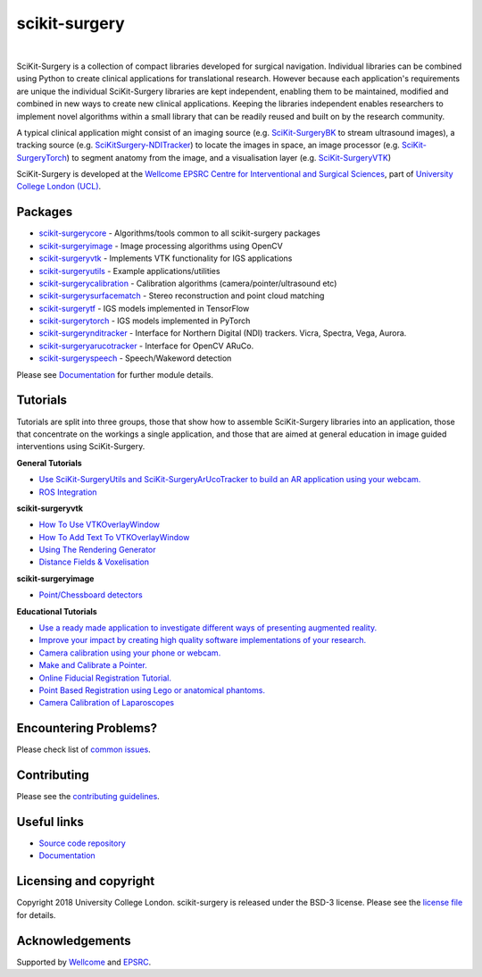 scikit-surgery
===============================

.. image:: https://github.com/UCL/scikit-surgery/raw/master/weiss_logo.png
   :height: 128px
   :width: 128px
   :target: https://github.com/UCL/scikit-surgery

|

.. image:: https://coveralls.io/repos/github/UCL/scikit-surgery/badge.svg?branch=master&service=github
    :target: https://coveralls.io/github/UCL/scikit-surgery?branch=master
    :alt: Test coverage

.. image:: https://readthedocs.org/projects/scikit-surgery/badge/?version=latest
    :target: http://scikit-surgery.readthedocs.io/en/latest/?badge=latest
    :alt: Documentation Status

.. introduction-start

SciKit-Surgery is a collection of compact libraries developed for surgical navigation. Individual libraries can
be combined using Python to create clinical applications for translational research. However because each application's requirements are unique the individual SciKit-Surgery libraries are kept independent, enabling them to be maintained, modified and combined in new ways to create new clinical applications. Keeping the libraries independent enables researchers to implement novel algorithms within a small library that can be readily reused and built on by the research community.

A typical clinical application might consist of an imaging source (e.g. `SciKit-SurgeryBK`_ to stream ultrasound images), a tracking source (e.g. `SciKitSurgery-NDITracker`_) to locate the images in space, an image processor (e.g. `SciKit-SurgeryTorch`_) to segment anatomy from the image, and a visualisation layer (e.g. `SciKit-SurgeryVTK`_)

SciKit-Surgery is developed at the `Wellcome EPSRC Centre for Interventional and Surgical Sciences <http://www.ucl.ac.uk/weiss>`_, part of `University College London (UCL) <http://www.ucl.ac.uk/>`_.

.. introduction-end

.. features-start


Packages
--------

* `scikit-surgerycore <https://github.com/UCL/scikit-surgerycore>`_ - Algorithms/tools common to all scikit-surgery packages
* `scikit-surgeryimage <https://github.com/UCL/scikit-surgeryimage>`_ - Image processing algorithms using OpenCV
* `scikit-surgeryvtk <https://github.com/UCL/scikit-surgeryvtk>`_ - Implements VTK functionality for IGS applications
* `scikit-surgeryutils <https://github.com/UCL/scikit-surgeryutils>`_ - Example applications/utilities
* `scikit-surgerycalibration <https://github.com/UCL/scikit-surgerycalibration>`_ - Calibration algorithms (camera/pointer/ultrasound etc)
* `scikit-surgerysurfacematch <https://github.com/UCL/scikit-surgerysurfacematch>`_ - Stereo reconstruction and point cloud matching
* `scikit-surgerytf <https://github.com/UCL/scikit-surgerytf>`_ - IGS models implemented in TensorFlow
* `scikit-surgerytorch <https://github.com/UCL/scikit-surgerytorch>`_ - IGS models implemented in PyTorch
* `scikit-surgerynditracker <https://github.com/UCL/scikit-surgerynditracker>`_ - Interface for Northern Digital (NDI) trackers. Vicra, Spectra, Vega, Aurora.
* `scikit-surgeryarucotracker <https://github.com/UCL/scikit-surgeryarucotracker>`_ - Interface for OpenCV ARuCo.
* `scikit-surgeryspeech <https://github.com/UCL/scikit-surgeryspeech>`_ - Speech/Wakeword detection

.. features-end

Please see `Documentation`_ for further module details.

.. tutorial-start

Tutorials
---------
Tutorials are split into three groups, those that show how to assemble SciKit-Surgery libraries into an application, those that concentrate on the workings a single application, and those that are aimed at general education in image guided interventions using SciKit-Surgery.

**General Tutorials**

* `Use SciKit-SurgeryUtils and SciKit-SurgeryArUcoTracker to build an AR application using your webcam. <https://scikit-surgerytutorial01.readthedocs.io/en/latest/>`_
* `ROS Integration <https://scikit-surgery.readthedocs.io/en/latest/ros.html>`_
**scikit-surgeryvtk**

* `How To Use VTKOverlayWindow <https://scikit-surgeryvtk.readthedocs.io/en/latest/tutorials/overlay_widget.html>`_
* `How To Add Text To VTKOverlayWindow <https://scikit-surgeryvtk.readthedocs.io/en/latest/tutorials/text_overlay.html>`_
* `Using The Rendering Generator <https://scikit-surgeryvtk.readthedocs.io/en/latest/tutorials/rendering_generator.html>`_

* `Distance Fields & Voxelisation <https://scikit-surgeryvtk.readthedocs.io/en/latest/tutorials/voxelisation.html>`_

**scikit-surgeryimage**

* `Point/Chessboard detectors <https://scikit-surgeryimage.readthedocs.io/en/latest/tutorials/point_detectors.html#point-detectors>`_

**Educational Tutorials**

* `Use a ready made application to investigate different ways of presenting augmented reality. <https://mphy0026.readthedocs.io/en/latest/summerschool/overlay_demo.html#summerschooloverlay>`_
* `Improve your impact by creating high quality software implementations of your research. <https://scikit-surgerytutorial02.readthedocs.io/en/latest>`_
* `Camera calibration using your phone or webcam. <https://mphy0026.readthedocs.io/en/latest/summerschool/camera_calibration_demo.html#summerschoolcameracalibration>`_
* `Make and Calibrate a Pointer. <https://mphy0026.readthedocs.io/en/latest/summerschool/pivot_calibration_demo.html#summerschoolpivotcalibration>`_
* `Online Fiducial Registration Tutorial. <https://mphy0026.readthedocs.io/en/latest/summerschool/registration_demo.html#fidregistrationtutorial>`_
* `Point Based Registration using Lego or anatomical phantoms. <https://mphy0026.readthedocs.io/en/latest/schedule-2020/workshop-1.html#workshop1pbr>`_
* `Camera Calibration of Laparoscopes <https://mphy0026.readthedocs.io/en/latest/schedule-2020/workshop-2.html#workshop2cameracalib>`_

.. tutorial-end

Encountering Problems?
-----------------------
Please check list of `common issues`_.

Contributing
------------

Please see the `contributing guidelines`_.


Useful links
------------

* `Source code repository`_
* `Documentation`_


Licensing and copyright
-----------------------

Copyright 2018 University College London.
scikit-surgery is released under the BSD-3 license. Please see the `license file`_ for details.


Acknowledgements
----------------

Supported by `Wellcome`_ and `EPSRC`_.


.. _`Wellcome EPSRC Centre for Interventional and Surgical Sciences`: http://www.ucl.ac.uk/weiss
.. _`source code repository`: https://github.com/UCL/scikit-surgery
.. _`Documentation`: https://scikit-surgery.readthedocs.io
.. _`SciKit-Surgery`: https://github.com/UCL/scikit-surgery/wiki
.. _`University College London (UCL)`: http://www.ucl.ac.uk/
.. _`Wellcome`: https://wellcome.ac.uk/
.. _`EPSRC`: https://www.epsrc.ac.uk/
.. _`contributing guidelines`: https://github.com/UCL/scikit-surgery/blob/master/CONTRIBUTING.rst
.. _`license file`: https://github.com/UCL/scikit-surgery/blob/master/LICENSE
.. _`common issues`: https://github.com/UCL/scikit-surgery/issues
.. _`SciKit-SurgeryBK`: https://github.com/UCL/scikit-surgerybk
.. _`SciKit-SurgeryVTK`: https://github.com/UCL/scikit-surgeryvtk
.. _`SciKitSurgery-NDITracker`: https://github.com/UCL/scikit-surgerynditracker
.. _`SciKit-SurgeryTorch`: https://github.com/UCL/scikit-surgerytorch

